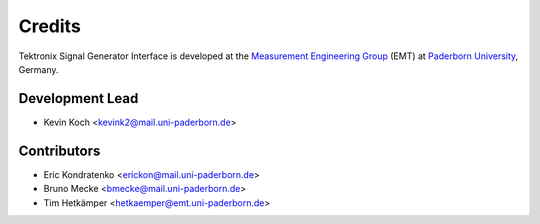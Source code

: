 *******
Credits
*******

Tektronix Signal Generator Interface is developed at the `Measurement Engineering Group`_ (EMT)
at `Paderborn University`_, Germany.

.. _Measurement Engineering Group: https://emt.uni-paderborn.de/
.. _Paderborn University: https://www.uni-paderborn.de/


Development Lead
================

* Kevin Koch <kevink2@mail.uni-paderborn.de>


Contributors
============

* Eric Kondratenko <erickon@mail.uni-paderborn.de>
* Bruno Mecke <bmecke@mail.uni-paderborn.de>
* Tim Hetkämper <hetkaemper@emt.uni-paderborn.de>